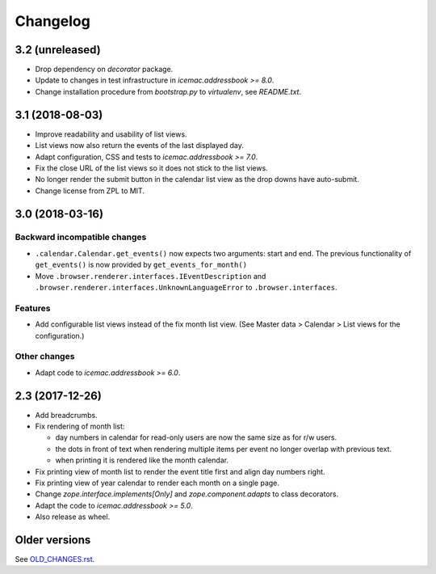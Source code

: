 ===========
 Changelog
===========

3.2 (unreleased)
================

- Drop dependency on `decorator` package.

- Update to changes in test infrastructure in `icemac.addressbook >= 8.0`.

- Change installation procedure from `bootstrap.py` to `virtualenv`,
  see `README.txt`.


3.1 (2018-08-03)
================

- Improve readability and usability of list views.

- List views now also return the events of the last displayed day.

- Adapt configuration, CSS and tests to `icemac.addressbook >= 7.0`.

- Fix the close URL of the list views so it does not stick to the list views.

- No longer render the submit button in the calendar list view as the drop
  downs have auto-submit.

- Change license from ZPL to MIT.


3.0 (2018-03-16)
================

Backward incompatible changes
-----------------------------

- ``.calendar.Calendar.get_events()`` now expects two arguments: start and end.
  The previous functionality of ``get_events()`` is now provided by
  ``get_events_for_month()``

- Move ``.browser.renderer.interfaces.IEventDescription`` and
  ``.browser.renderer.interfaces.UnknownLanguageError`` to
  ``.browser.interfaces``.

Features
--------

- Add configurable list views instead of the fix month list view.
  (See Master data > Calendar > List views for the configuration.)


Other changes
-------------

- Adapt code to `icemac.addressbook >= 6.0`.


2.3 (2017-12-26)
================

- Add breadcrumbs.

- Fix rendering of month list:

  + day numbers in calendar for read-only users are now the same size as for
    r/w users.

  + the dots in front of text when rendering multiple items per event no longer
    overlap with previous text.

  + when printing it is rendered like the month calendar.

- Fix printing view of month list to render the event title first and align
  day numbers right.

- Fix printing view of year calendar to render each month on a single page.

- Change `zope.interface.implements[Only]` and `zope.component.adapts` to
  class decorators.

- Adapt the code to `icemac.addressbook >= 5.0`.

- Also release as wheel.


Older versions
==============

See `OLD_CHANGES.rst`_.

.. _`OLD_CHANGES.rst` : https://bitbucket.org/icemac/icemac.ab.calendar/raw/default/OLD_CHANGES.rst
